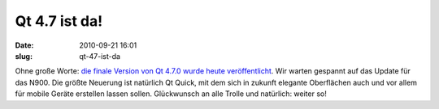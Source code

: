 Qt 4.7 ist da!
##############
:date: 2010-09-21 16:01
:slug: qt-47-ist-da

Ohne große Worte: `die finale Version von Qt 4.7.0 wurde heute
veröffentlicht`_. Wir warten gespannt auf das Update für das N900. Die
größte Neuerung ist natürlich Qt Quick, mit dem sich in zukunft elegante
Oberflächen auch und vor allem für mobile Geräte erstellen lassen
sollen. Glückwunsch an alle Trolle und natürlich: weiter so!

.. _die finale Version von Qt 4.7.0 wurde heute veröffentlicht: http://labs.qt.nokia.com/2010/09/21/qt-4-7-0-now-available/
